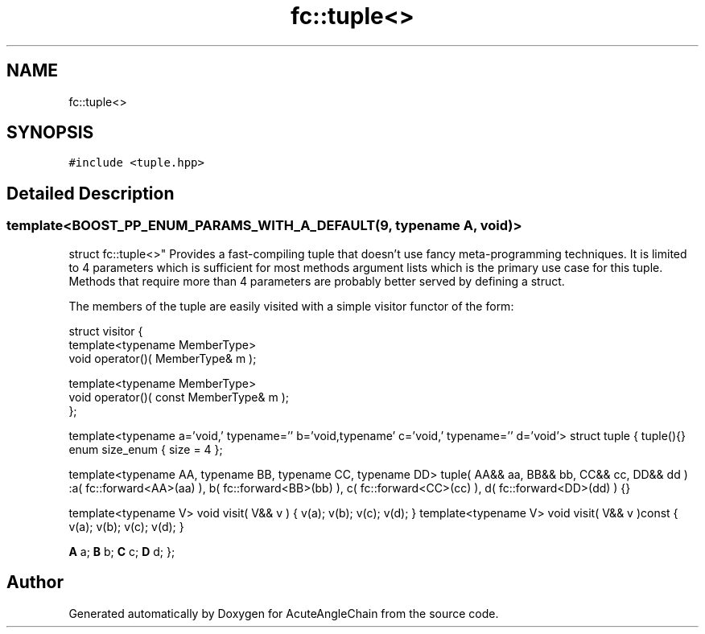 .TH "fc::tuple<>" 3 "Sun Jun 3 2018" "AcuteAngleChain" \" -*- nroff -*-
.ad l
.nh
.SH NAME
fc::tuple<>
.SH SYNOPSIS
.br
.PP
.PP
\fC#include <tuple\&.hpp>\fP
.SH "Detailed Description"
.PP 

.SS "template<BOOST_PP_ENUM_PARAMS_WITH_A_DEFAULT(9, typename A, void)>
.br
struct fc::tuple<>"
Provides a fast-compiling tuple that doesn't use fancy meta-programming techniques\&. It is limited to 4 parameters which is sufficient for most methods argument lists which is the primary use case for this tuple\&. Methods that require more than 4 parameters are probably better served by defining a struct\&.
.PP
The members of the tuple are easily visited with a simple visitor functor of the form: 
.PP
.nf
struct visitor {
  template<typename MemberType>
  void operator()( MemberType& m );

  template<typename MemberType>
  void operator()( const MemberType& m );
};

.fi
.PP
 template<typename a='void,' typename='' b='void,typename' c='void,' typename='' d='void'> struct tuple { tuple(){} enum size_enum { size = 4 };
.PP
template<typename AA, typename BB, typename CC, typename DD> tuple( AA&& aa, BB&& bb, CC&& cc, DD&& dd ) :a( fc::forward<AA>(aa) ), b( fc::forward<BB>(bb) ), c( fc::forward<CC>(cc) ), d( fc::forward<DD>(dd) ) {}
.PP
template<typename V> void visit( V&& v ) { v(a); v(b); v(c); v(d); } template<typename V> void visit( V&& v )const { v(a); v(b); v(c); v(d); }
.PP
\fBA\fP a; \fBB\fP b; \fBC\fP c; \fBD\fP d; }; 

.SH "Author"
.PP 
Generated automatically by Doxygen for AcuteAngleChain from the source code\&.
